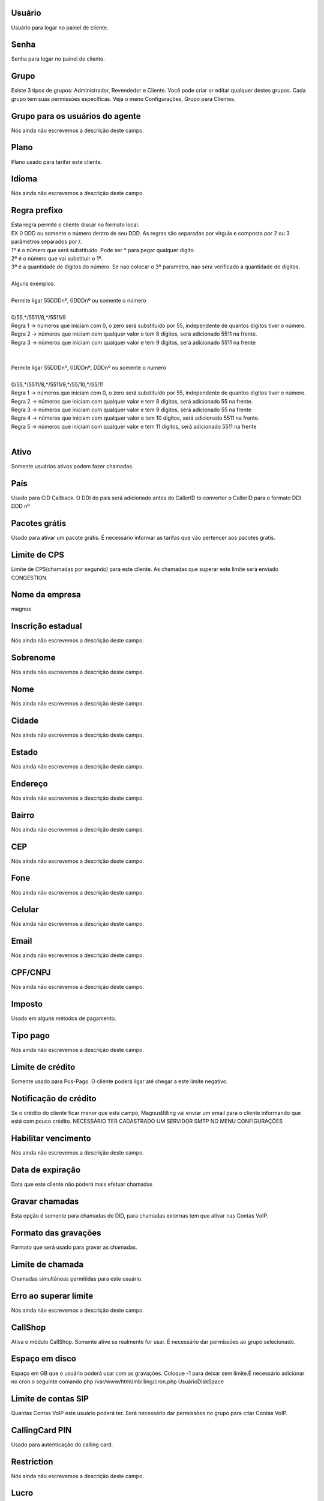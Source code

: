 
.. _user-username:

Usuário
--------

| Usuário para logar no painel de cliente.




.. _user-password:

Senha
-----

| Senha para logar no painel de cliente.




.. _user-id-group:

Grupo
-----

| Existe 3 tipos de grupos: Administrador, Revendedor e Cliente. Você pode criar or editar qualquer destes grupos. Cada grupo tem suas permissōes específicas. Veja o menu Configurações, Grupo para Clientes.




.. _user-id-group-agent:

Grupo para os usuários do agente
---------------------------------

| Nós ainda não escrevemos a descrição deste campo.




.. _user-id-plan:

Plano
-----

| Plano usado para tarifar este cliente.




.. _user-language:

Idioma
------

| Nós ainda não escrevemos a descrição deste campo.




.. _user-prefix-local:

Regra prefixo
-------------

| Esta regra permite o cliente discar no formato local. 
| EX 0 DDD ou somente o número dentro de seu DDD. As regras são separadas por vírgula e composta por 2 ou 3 parâmetros separados por /.
| 1º é o número que será substituído. Pode ser * para pegar qualquer dígito.
| 2º é o número que vai substituir o 1º.
| 3º é a quantidade de dígitos do número. Se nao colocar o 3º parametro, nao sera verificado a quantidade de dígitos.
| 
| Alguns exemplos.
| 
| Permite ligar 55DDDnº, 0DDDnº ou somente o número
| 
| 0/55,*/5511/8,*/5511/9
| Regra 1 -> números que iniciam com 0, o zero será substituído por 55, independente de quantos digitos tiver o número. 
| Regra 2 -> números que iniciam com qualquer valor e tem 8 dígitos, será adicionado 5511 na frente. 
| Regra 3 -> números que iniciam com qualquer valor e tem 9 dígitos, será adicionado 5511 na frente
| 
| 
| Permite ligar 55DDDnº, 0DDDnº, DDDnº ou somente o número
| 
| 0/55,*/5511/8,*/5511/9,*/55/10,*/55/11
| Regra 1 -> números que iniciam com 0, o zero será substituído por 55, independente de quantos digitos tiver o número. 
| Regra 2 -> números que iniciam com qualquer valor e tem 8 dígitos, será adicionado 55 na frente. 
| Regra 3 -> números que iniciam com qualquer valor e tem 9 dígitos, será adicionado 55 na frente
| Regra 4 -> números que iniciam com qualquer valor e tem 10 dígitos, será adicionado 5511 na frente. 
| Regra 5 -> números que iniciam com qualquer valor e tem 11 dígitos, será adicionado 5511 na frente
| 




.. _user-active:

Ativo
-----

| Somente usuários ativos podem fazer chamadas.




.. _user-country:

País
-----

| Usado para CID Callback. O DDI do país será adicionado antes do CallerID to converter o CallerID para o formato DDI DDD nº




.. _user-id-offer:

Pacotes grátis
---------------

| Usado para ativar um pacote grátis. É necessário informar as tarifas que vão pertencer aos pacotes gratís.




.. _user-cpslimit:

Limite de CPS
-------------

| Limite de CPS(chamadas por segundo) para este cliente. As chamadas que superar este limite será enviado CONGESTION.




.. _user-company-name:

Nome da empresa
---------------

| magnus




.. _user-state-number:

Inscrição estadual
--------------------

| Nós ainda não escrevemos a descrição deste campo.




.. _user-lastname:

Sobrenome
---------

| Nós ainda não escrevemos a descrição deste campo.




.. _user-firstname:

Nome
----

| Nós ainda não escrevemos a descrição deste campo.




.. _user-city:

Cidade
------

| Nós ainda não escrevemos a descrição deste campo.




.. _user-state:

Estado
------

| Nós ainda não escrevemos a descrição deste campo.




.. _user-address:

Endereço
---------

| Nós ainda não escrevemos a descrição deste campo.




.. _user-neighborhood:

Bairro
------

| Nós ainda não escrevemos a descrição deste campo.




.. _user-zipcode:

CEP
---

| Nós ainda não escrevemos a descrição deste campo.




.. _user-phone:

Fone
----

| Nós ainda não escrevemos a descrição deste campo.




.. _user-mobile:

Celular
-------

| Nós ainda não escrevemos a descrição deste campo.




.. _user-email:

Email
-----

| Nós ainda não escrevemos a descrição deste campo.




.. _user-doc:

CPF/CNPJ
--------

| Nós ainda não escrevemos a descrição deste campo.




.. _user-vat:

Imposto
-------

| Usado em alguns métodos de pagamento.




.. _user-typepaid:

Tipo pago
---------

| Nós ainda não escrevemos a descrição deste campo.




.. _user-creditlimit:

Limite de crédito
------------------

| Somente usado para Pos-Pago. O cliente poderá ligar até chegar a este limite negativo.




.. _user-credit-notification:

Notificação de crédito
-------------------------

| Se o crédito do cliente ficar menor que esta campo, MagnusBilling vai enviar um email para o cliente informando que está com pouco crédito. NECESSÁRIO TER CADASTRADO UM SERVIDOR SMTP NO MENU CONFIGURAÇŌES




.. _user-enableexpire:

Habilitar vencimento
--------------------

| Nós ainda não escrevemos a descrição deste campo.




.. _user-expirationdate:

Data de expiração
-------------------

| Data que este cliente não poderá mais efetuar chamadas




.. _user-record-call:

Gravar chamadas
---------------

| Esta opção é somente para chamadas de DID, para chamadas externas tem que ativar nas Contas VoIP.




.. _user-mix-monitor-format:

Formato das gravaçōes
-----------------------

| Formato que será usado para gravar as chamadas.




.. _user-calllimit:

Limite de chamada
-----------------

| Chamadas simultâneas permitidas para este usuário.




.. _user-calllimit-error:

Erro ao superar limite
----------------------

| Nós ainda não escrevemos a descrição deste campo.




.. _user-callshop:

CallShop
--------

| Ativa o módulo CallShop. Somente ative se realmente for usar. É necessário dar permissōes ao grupo selecionado.




.. _user-disk-space:

Espaço em disco
----------------

| Espaço em GB que o usuário poderá usar com as gravaçōes. Coloque -1 para deixar sem limite.É necessário adicionar no cron o seguinte comando php /var/www/html/mbilling/cron.php UsuárioDiskSpace 




.. _user-sipaccountlimit:

Limite de contas SIP
--------------------

| Quantas Contas VoIP este usuário poderá ter. Será necessário dar permissōes no grupo para criar Contas VoIP.




.. _user-callingcard-pin:

CallingCard PIN
---------------

| Usado para autenticação do calling card.




.. _user-restriction:

Restriction
-----------

| Nós ainda não escrevemos a descrição deste campo.




.. _user-transfer-international-profit:

Lucro
-----

| Nós ainda não escrevemos a descrição deste campo.




.. _user-transfer-flexiload-profit:

Lucro
-----

| Nós ainda não escrevemos a descrição deste campo.




.. _user-transfer-bkash-profit:

Lucro
-----

| Nós ainda não escrevemos a descrição deste campo.




.. _user-transfer-dbbl-rocket:

Enable DBBL/Rocket
------------------

| Nós ainda não escrevemos a descrição deste campo.




.. _user-transfer-dbbl-rocket-profit:

Lucro
-----

| Nós ainda não escrevemos a descrição deste campo.




.. _user-transfer-show-selling-price:

Mostrar preço de venda
-----------------------

| Nós ainda não escrevemos a descrição deste campo.



